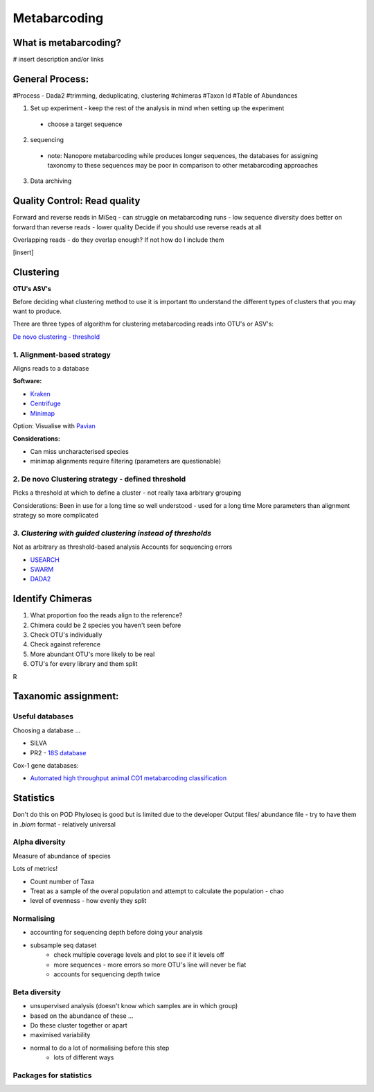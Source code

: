 Metabarcoding
=============

What is metabarcoding?
^^^^^^^^^^^^^^^^^^^^^^

# insert description and/or links

General Process:
^^^^^^^^^^^^^^^^

#Process - Dada2
#trimming, deduplicating, clustering
#chimeras
#Taxon Id
#Table of Abundances

1. Set up experiment - keep the rest of the analysis in mind when setting up the experiment

  - choose a target sequence

2. sequencing

  - note: Nanopore metabarcoding while produces longer sequences, the databases for assigning taxonomy to these sequences may be poor in comparison to other metabarcoding approaches

3. Data archiving


Quality Control: Read quality
^^^^^^^^^^^^^^^^^^^^^^^^^^^^^

Forward and reverse reads in MiSeq - can struggle on metabarcoding runs - low sequence diversity
does better on forward than reverse reads - lower quality
Decide if you should use reverse reads at all

Overlapping reads - do they overlap enough? If not how do I include them



[insert]

Clustering
^^^^^^^^^^

**OTU's ASV's**

Before deciding what clustering method to use it is important tto understand the different types of clusters that you may want to produce.


There are three types of algorithm for clustering metabarcoding reads into OTU's or ASV's:

`De novo clustering - threshold <2\. De novo Clustering strategy - defined threshold_>`_

1\. Alignment-based strategy
----------------------------
Aligns reads to a database

**Software:**

* `Kraken <https://github.com/DerrickWood/kraken2/wiki/Manual>`_
* `Centrifuge <http://ccb.jhu.edu/software/centrifuge/>`_
* `Minimap <https://github.com/lh3/minimap2>`_

Option: Visualise with `Pavian <https://github.com/fbreitwieser/pavian>`_

**Considerations:**

* Can miss uncharacterised species
* minimap alignments require filtering (parameters are questionable)

2\. De novo Clustering strategy - defined threshold
---------------------------------------------------
Picks a threshold at which to define a cluster - not really taxa arbitrary grouping

Considerations:
Been in use for a long time so well understood - used for a long time
More parameters than alignment strategy so more complicated

*3\. Clustering with guided clustering instead of thresholds*
-------------------------------------------------------------
Not as arbitrary as threshold-based analysis
Accounts for sequencing errors

* `USEARCH <http://www.drive5.com/usearch/>`_
* `SWARM <https://github.com/torognes/swarm>`_
* `DADA2 <https://benjjneb.github.io/dada2/>`_

Identify Chimeras
^^^^^^^^^^^^^^^^^

1.  What proportion foo the reads align to the reference?
2.  Chimera could be 2 species you haven't seen before
3.  Check OTU's individually
4.  Check against reference
5.  More abundant OTU's more likely to be real
6.  OTU's for every library and them split

R

Taxanomic assignment:
^^^^^^^^^^^^^^^^^^^^^

Useful databases
----------------

Choosing a database ...

- SILVA
- PR2 - `18S database <https://pr2-database.org/>`_

Cox-1 gene databases:

- `Automated high throughput animal CO1 metabarcoding classification <https://www.nature.com/articles/s41598-018-22505-4>`_

Statistics
^^^^^^^^^^

Don't do this on POD
Phyloseq is good but is limited due to the developer
Output files/ abundance file - try to have them in `.biom` format - relatively universal

Alpha diversity
---------------

Measure of abundance of species

Lots of metrics!

- Count number of Taxa
- Treat as a sample of the overal population and attempt to calculate the population - chao
- level of evenness - how evenly they split

Normalising
-----------

- accounting for sequencing depth before doing your analysis
- subsample seq dataset
    - check multiple coverage levels and plot to see if it levels off
    - more sequences - more errors so more OTU's line will never be flat
    - accounts for sequencing depth twice

Beta diversity
--------------

- unsupervised analysis (doesn't know which samples are in which group)
- based on the abundance of these ...
- Do these cluster together or apart
- maximised variability
- normal to do a lot of normalising before this step
    - lots of different ways


Packages for statistics
-----------------------
